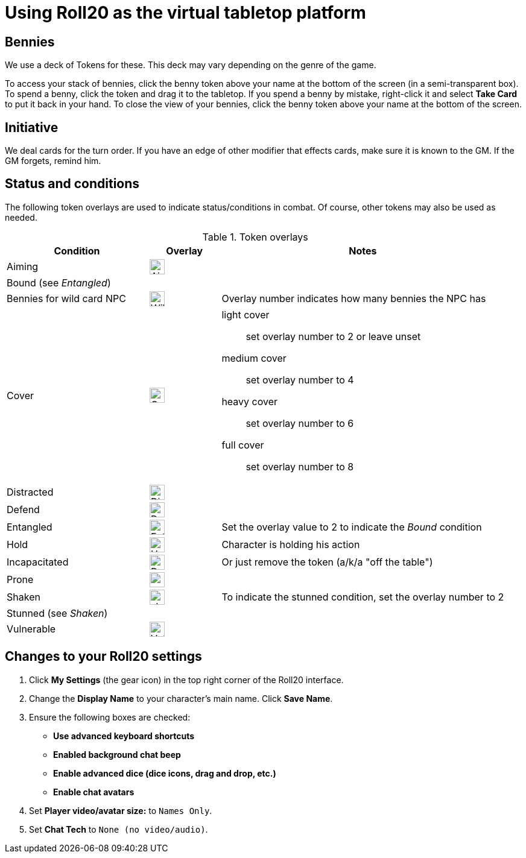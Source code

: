 = Using Roll20 as the virtual tabletop platform
:imagesdir: ../images/

== Bennies
We use a deck of Tokens for these. 
This deck may vary depending on the genre of the game.

To access your stack of bennies, click the benny token above your name at the bottom of the screen (in a semi-transparent box). 
// <!-- If you have multiple decks in your hand (e.g., bennies *and* adventure cards), click the By Deck filter button at the top right hand corner to sort decks. -->
To spend a benny, click the token and drag it to the tabletop. 
If you spend a benny by mistake, right-click it and select **Take Card** to put it back in your hand.
To close the view of your bennies, click the benny token above your name at the bottom of the screen.

== Initiative
We deal cards for the turn order. 
If you have an edge of other modifier that effects cards, make sure it is known to the GM. 
If the GM forgets, remind him.

== Status and conditions

The following token overlays are used to indicate status/conditions in combat. 
Of course, other tokens may also be used as needed.

.Token overlays
[cols="2,1,4"]
|===
| Condition | Overlay | Notes 

| Aiming | image:status_aiming.png[Aim,25,25] |   
3+| Bound (see _Entangled_)

| Bennies for wild card NPC | image:benny-chip-front.png[Wild Card Benny,25,25] | Overlay number indicates how many bennies the NPC has

| Cover | image:status_cover.png[Cover,25,25] a|  
light cover::
set overlay number to 2 or leave unset
medium cover:: 
set overlay number to 4
heavy cover:: 
set overlay number to 6
full cover:: 
set overlay number to 8 
| Distracted | image:status_distracted.png[Distracted,25,25] |   

| Defend | image:status_defending.png[Defend,25,25] | 
// <!-- For *Full Defense*, set overlay number to 2 --> 
| Entangled | image:status_entangled.png[Entangled,25,25]
a| Set the overlay value to 2 to indicate the _Bound_ condition
| Hold | image:time.PNG[Hold,25,25] | Character is holding his action 
| Incapacitated | image:red_x.PNG[Dead,25,25] | Or just remove the token (a/k/a "off the table")  
// | Mind Affected | image:sanity.png[Sanity damaged] | Affected by fear, insanity, confusion, or charm
| Prone | image:status_prone.png[prone,25,25] | 
| Shaken 
| image:status_shaken.png[shaken,25,25]
// Yellow dot overlay 
| 
To indicate the stunned condition, set the overlay number to 2
// For *Unconscious* or *Incapacitated*, set overlay number to 2 or remove the token from play 
// | Stealth | image:ninja.PNG[Stealth,25,25] | Indicates that a character is *successfully* using Stealth to avoid detection 
3+| Stunned (see _Shaken_)
| Vulnerable | image:status_vulnerable.png[Vulnerable,25,25] |   
|===


== Changes to your Roll20 settings

. Click **My Settings** (the gear icon)  in the top right corner of the Roll20 interface.
. Change the **Display Name** to your character's main name. Click **Save Name**.
. Ensure the following boxes are checked: 
	* **Use advanced keyboard shortcuts**
	* **Enabled background chat beep**
	* **Enable advanced dice (dice icons, drag and drop, etc.)**
	* **Enable chat avatars**
. Set **Player video/avatar size:** to `Names Only`.
. Set **Chat Tech** to `None (no video/audio)`.
